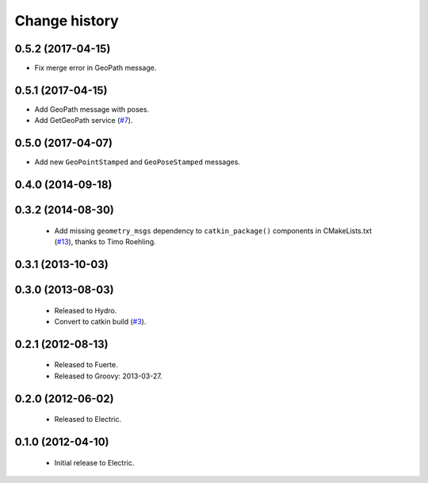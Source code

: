 Change history
==============

0.5.2 (2017-04-15)
------------------

* Fix merge error in GeoPath message.

0.5.1 (2017-04-15)
------------------

* Add GeoPath message with poses.
* Add GetGeoPath service (`#7`_).

0.5.0 (2017-04-07)
------------------

* Add new ``GeoPointStamped`` and ``GeoPoseStamped`` messages.

0.4.0 (2014-09-18)
------------------

0.3.2 (2014-08-30)
------------------

 * Add missing ``geometry_msgs`` dependency to ``catkin_package()`` 
   components in CMakeLists.txt (`#13`_), thanks to Timo Roehling.

0.3.1 (2013-10-03)
------------------

0.3.0 (2013-08-03)
------------------

 * Released to Hydro.
 * Convert to catkin build (`#3`_).

0.2.1 (2012-08-13)
------------------

 * Released to Fuerte.
 * Released to Groovy: 2013-03-27.

0.2.0 (2012-06-02)
------------------

 * Released to Electric.

0.1.0 (2012-04-10)
------------------

 * Initial release to Electric.

.. _`#3`: https://github.com/ros-geographic-info/geographic_info/issues/3
.. _`#6`: https://github.com/ros-geographic-info/geographic_info/issues/6
.. _`#7`: https://github.com/ros-geographic-info/geographic_info/issues/7
.. _`#13`: https://github.com/ros-geographic-info/geographic_info/pull/13

